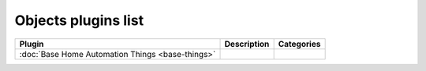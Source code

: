 
Objects plugins list
====================

+--------------------------------------------------------------------+-------------------------------------------------------------------------------------------+----------------------------------+
| Plugin                                                             | Description                                                                               | Categories                       |
+====================================================================+===========================================================================================+==================================+
| :doc:`Base Home Automation Things <base-things>`                   |                                                                                           |                                  |
+--------------------------------------------------------------------+-------------------------------------------------------------------------------------------+----------------------------------+
